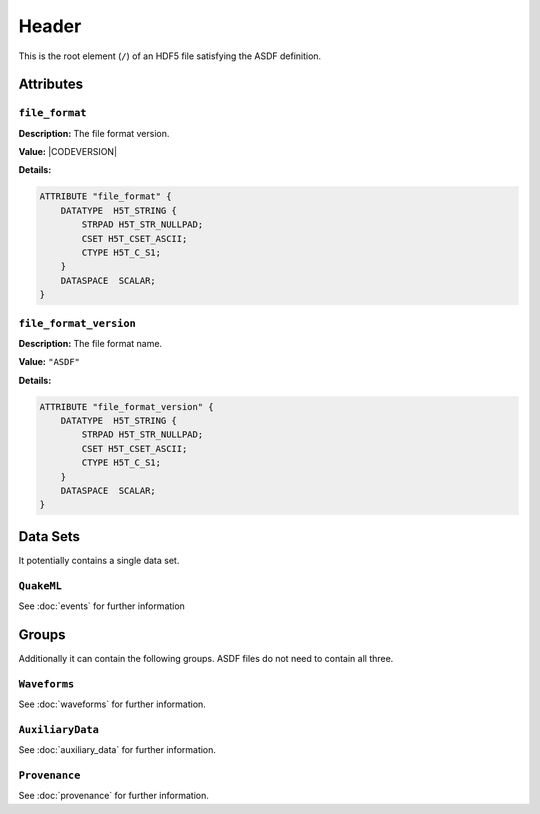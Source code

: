 Header
======

This is the root element (``/``) of an HDF5 file satisfying the ASDF
definition.

Attributes
----------

``file_format``
^^^^^^^^^^^^^^^

**Description:** The file format version.

**Value:** |CODEVERSION|

**Details:**

.. code::

    ATTRIBUTE "file_format" {
        DATATYPE  H5T_STRING {
            STRPAD H5T_STR_NULLPAD;
            CSET H5T_CSET_ASCII;
            CTYPE H5T_C_S1;
        }
        DATASPACE  SCALAR;
    }

``file_format_version``
^^^^^^^^^^^^^^^^^^^^^^^

**Description:** The file format name.

**Value:** ``"ASDF"``

**Details:**

.. code::

    ATTRIBUTE "file_format_version" {
        DATATYPE  H5T_STRING {
            STRPAD H5T_STR_NULLPAD;
            CSET H5T_CSET_ASCII;
            CTYPE H5T_C_S1;
        }
        DATASPACE  SCALAR;
    }


Data Sets
---------

It potentially contains a single data set.

``QuakeML``
^^^^^^^^^^^

See :doc:`events` for further information


Groups
------

Additionally it can contain the following groups. ASDF files do not need to
contain all three.


``Waveforms``
^^^^^^^^^^^^^^

See :doc:`waveforms` for further information.


``AuxiliaryData``
^^^^^^^^^^^^^^^^^

See :doc:`auxiliary_data` for further information.


``Provenance``
^^^^^^^^^^^^^^

See :doc:`provenance` for further information.
